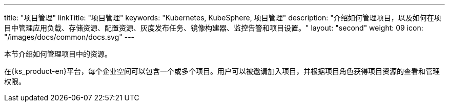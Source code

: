 ---
title: "项目管理"
linkTitle: "项目管理"
keywords: "Kubernetes, KubeSphere, 项目管理"
description: "介绍如何管理项目，以及如何在项目中管理应用负载、存储资源、配置资源、灰度发布任务、镜像构建器、监控告警和项目设置。"
layout: "second"
weight: 09
icon: "/images/docs/common/docs.svg"
---



本节介绍如何管理项目中的资源。

在{ks_product-en}平台，每个企业空间可以包含一个或多个项目。用户可以被邀请加入项目，并根据项目角色获得项目资源的查看和管理权限。
